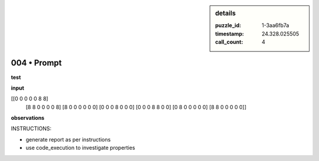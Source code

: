 .. sidebar:: details

   :puzzle_id: 1-3aa6fb7a
   :timestamp: 24.328.025505
   :call_count: 4
   

============
004 • Prompt
============


    

**test**


    


    

**input**


    


    
.. code-block::

[[0 0 0 0 0 8 8]
     [8 8 0 0 0 0 8]
     [8 0 0 0 0 0 0]
     [0 0 0 8 0 0 0]
     [0 0 0 8 8 0 0]
     [0 8 0 0 0 0 0]
     [8 8 0 0 0 0 0]]

    


    


    


    
.. image:: _images/003-test_input.png
   :alt: _images/003-test_input.png

    


    


    


    

**observations**


    


    

INSTRUCTIONS:


    


    


* generate report as per instructions
* use code_execution to investigate properties


    






